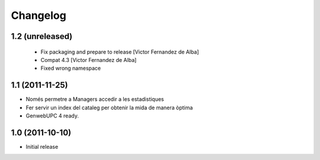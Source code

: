 Changelog
=========

1.2 (unreleased)
----------------
 * Fix packaging and prepare to release [Victor Fernandez de Alba]
 * Compat 4.3 [Victor Fernandez de Alba]
 * Fixed wrong namespace

1.1 (2011-11-25)
----------------
- Només permetre a Managers accedir a les estadistiques
- Fer servir un index del cataleg per obtenir la mida de manera òptima
- GenwebUPC 4 ready.

1.0 (2011-10-10)
-------------------
- Initial release
